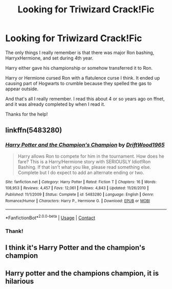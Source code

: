 #+TITLE: Looking for Triwizard Crack!Fic

* Looking for Triwizard Crack!Fic
:PROPERTIES:
:Author: MeraHunt
:Score: 11
:DateUnix: 1609632276.0
:DateShort: 2021-Jan-03
:FlairText: What's That Fic?
:END:
The only things I really remember is that there was major Ron bashing, HarryxHermione, and set during 4th year.

Harry either gave his championship or somehow transferred it to Ron.

Harry or Hermione cursed Ron with a flatulence curse I think. It ended up causing part of Hogwarts to crumble because they spelled the gas to appear outside.

And that's all I really remember. I read this about 4 or so years ago on ffnet, and it was already completed by when I read it.

Thanks for the help!


** linkffn(5483280)
:PROPERTIES:
:Author: davidwelch158
:Score: 12
:DateUnix: 1609632974.0
:DateShort: 2021-Jan-03
:END:

*** [[https://www.fanfiction.net/s/5483280/1/][*/Harry Potter and the Champion's Champion/*]] by [[https://www.fanfiction.net/u/2036266/DriftWood1965][/DriftWood1965/]]

#+begin_quote
  Harry allows Ron to compete for him in the tournament. How does he fare? This is a Harry/Hermione story with SERIOUSLY Idiot!Ron Bashing. If that isn't what you like, please read something else. Complete but I do expect to add an alternate ending or two.
#+end_quote

^{/Site/:} ^{fanfiction.net} ^{*|*} ^{/Category/:} ^{Harry} ^{Potter} ^{*|*} ^{/Rated/:} ^{Fiction} ^{T} ^{*|*} ^{/Chapters/:} ^{16} ^{*|*} ^{/Words/:} ^{108,953} ^{*|*} ^{/Reviews/:} ^{4,457} ^{*|*} ^{/Favs/:} ^{12,061} ^{*|*} ^{/Follows/:} ^{4,843} ^{*|*} ^{/Updated/:} ^{11/26/2010} ^{*|*} ^{/Published/:} ^{11/1/2009} ^{*|*} ^{/Status/:} ^{Complete} ^{*|*} ^{/id/:} ^{5483280} ^{*|*} ^{/Language/:} ^{English} ^{*|*} ^{/Genre/:} ^{Romance/Humor} ^{*|*} ^{/Characters/:} ^{Harry} ^{P.,} ^{Hermione} ^{G.} ^{*|*} ^{/Download/:} ^{[[http://www.ff2ebook.com/old/ffn-bot/index.php?id=5483280&source=ff&filetype=epub][EPUB]]} ^{or} ^{[[http://www.ff2ebook.com/old/ffn-bot/index.php?id=5483280&source=ff&filetype=mobi][MOBI]]}

--------------

*FanfictionBot*^{2.0.0-beta} | [[https://github.com/FanfictionBot/reddit-ffn-bot/wiki/Usage][Usage]] | [[https://www.reddit.com/message/compose?to=tusing][Contact]]
:PROPERTIES:
:Author: FanfictionBot
:Score: 5
:DateUnix: 1609632995.0
:DateShort: 2021-Jan-03
:END:


*** Thank!
:PROPERTIES:
:Author: MeraHunt
:Score: 2
:DateUnix: 1609633063.0
:DateShort: 2021-Jan-03
:END:


** I think it's Harry Potter and the champion's champion
:PROPERTIES:
:Author: Pratical_project298
:Score: 3
:DateUnix: 1609633158.0
:DateShort: 2021-Jan-03
:END:


** Harry potter and the champions champion, it is hilarious
:PROPERTIES:
:Author: PotatoBro42069
:Score: 1
:DateUnix: 1609681231.0
:DateShort: 2021-Jan-03
:END:
